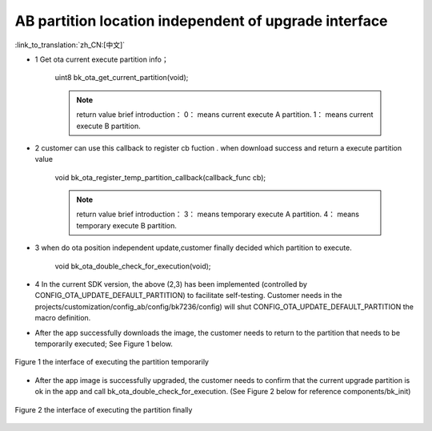 AB partition location independent of upgrade interface
-------------------------------------------------------

:link_to_translation:`zh_CN:[中文]`

- 1 Get ota current execute partition info；

    uint8 bk_ota_get_current_partition(void);

    .. note::
        return value brief introduction：
        0： means current execute A partition.
        1： means current execute B partition.

- 2  customer can use this callback to register cb fuction . when download success and return a execute partition value

    void bk_ota_register_temp_partition_callback(callback_func cb);

    .. note::
        return value brief introduction：
        3： means temporary execute A partition.
        4： means temporary execute B partition.

- 3 when do ota position independent update,customer finally decided which partition to execute.

    void bk_ota_double_check_for_execution(void);

- 4 In the current SDK version, the above (2,3) has been implemented (controlled by CONFIG_OTA_UPDATE_DEFAULT_PARTITION) to facilitate self-testing. Customer needs in the projects/customization/config_ab/config/bk7236/config) will shut CONFIG_OTA_UPDATE_DEFAULT_PARTITION the macro definition.

- After the app successfully downloads the image, the customer needs to return to the partition that needs to be temporarily executed; See Figure 1 below.

.. figure:: ../../../../_static/ab_position_indes_api_introduction.png
    :align: center
    :alt: ab_position_indes_api_introduction
    :figclass: align-center

    Figure 1 the interface of executing the partition temporarily

- After the app image is successfully upgraded, the customer needs to confirm that the current upgrade partition is ok in the app and call bk_ota_double_check_for_execution. (See Figure 2 below for reference components/bk_init)

.. figure:: ../../../../_static/ab_position_indes_api_introduction2.png
    :align: center
    :alt: ab_position_indes_api_introduction2
    :figclass: align-center

    Figure 2 the interface of executing the partition finally